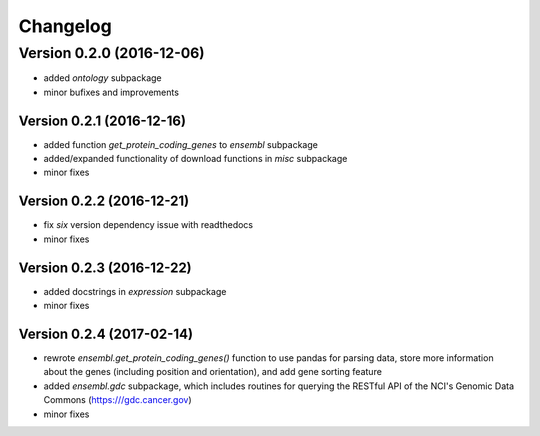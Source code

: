 ..
    Copyright (c) 2015, 2016 Florian Wagner
    
    This file is part of GenomeTools.
    
    GenomeTools is free software: you can redistribute it and/or modify
    it under the terms of the GNU Affero General Public License, Version 3,
    as published by the Free Software Foundation.
    
    This program is distributed in the hope that it will be useful,
    but WITHOUT ANY WARRANTY; without even the implied warranty of
    MERCHANTABILITY or FITNESS FOR A PARTICULAR PURPOSE.  See the
    GNU Affero General Public License for more details.
    
    You should have received a copy of the GNU Affero General Public License
    along with this program. If not, see <http://www.gnu.org/licenses/>.

Changelog
=========

Version 0.2.0 (2016-12-06)
--------------------------

- added `ontology` subpackage  

- minor bufixes and improvements

Version 0.2.1 (2016-12-16)
~~~~~~~~~~~~~~~~~~~~~~~~~~

- added function `get_protein_coding_genes` to `ensembl` subpackage

- added/expanded functionality of download functions in `misc` subpackage

- minor fixes

Version 0.2.2 (2016-12-21)
~~~~~~~~~~~~~~~~~~~~~~~~~~

- fix `six` version dependency issue with readthedocs

- minor fixes

Version 0.2.3 (2016-12-22)
~~~~~~~~~~~~~~~~~~~~~~~~~~

- added docstrings in `expression` subpackage

- minor fixes

Version 0.2.4 (2017-02-14)
~~~~~~~~~~~~~~~~~~~~~~~~~~

- rewrote `ensembl.get_protein_coding_genes()` function to use pandas for
  parsing data, store more information about the genes (including position and
  orientation), and add gene sorting feature
- added `ensembl.gdc` subpackage, which includes routines for querying the
  RESTful API of the NCI's Genomic Data Commons (https:///gdc.cancer.gov)
- minor fixes
